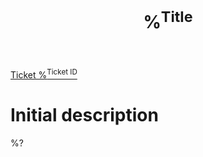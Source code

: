 #+title: %^{Title}
#+ticketid: %^{Ticket ID}

[[https://my.proxmox.com/en/dbsfk/ticket/view/%^{Ticket ID}][Ticket %^{Ticket ID}]]

* Initial description
:PROPERTIES:
:ID:      %^{u}
:END:

%?
